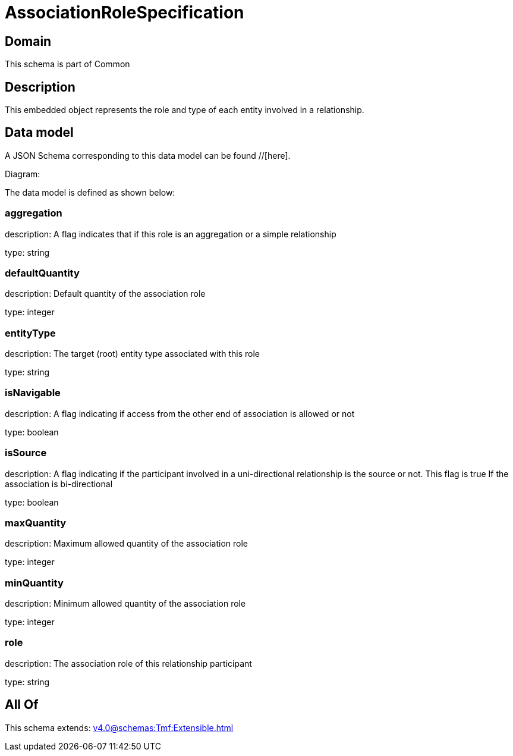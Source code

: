 = AssociationRoleSpecification

[#domain]
== Domain

This schema is part of Common

[#description]
== Description
This embedded object represents the role and type of each entity involved in a relationship.


[#data_model]
== Data model

A JSON Schema corresponding to this data model can be found //[here].

Diagram:


The data model is defined as shown below:


=== aggregation
description: A flag indicates that if this role is an aggregation or a simple relationship

type: string


=== defaultQuantity
description: Default quantity of the association role

type: integer


=== entityType
description: The target (root) entity type associated with this role

type: string


=== isNavigable
description: A flag indicating if access from the other end of association is allowed or not

type: boolean


=== isSource
description: A flag indicating if the participant involved in a uni-directional relationship is the source or not. This flag is true If the association is bi-directional

type: boolean


=== maxQuantity
description: Maximum allowed quantity of the association role

type: integer


=== minQuantity
description: Minimum allowed quantity of the association role

type: integer


=== role
description: The association role of this relationship participant

type: string


[#all_of]
== All Of

This schema extends: xref:v4.0@schemas:Tmf:Extensible.adoc[]
